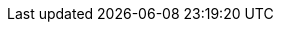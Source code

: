 ifdef::manual[]
Wähle den passenden xref:auftraege:buchhaltung.adoc#550[Umsatzsteuersatz] für die Variante aus der Dropdown-Liste aus.
endif::manual[]

ifdef::import[]
Gib den xref:auftraege:buchhaltung.adoc#550[Umsatzsteuersatz] der Variante in die CSV-Datei ein.

//welcher Standardwert? Steuersatz A vom Standard Standort vom Standard Mandant?
//*_Standardwert_*:

*_Zulässige Importwerte_*: Numerisch (Prozentwert)

Das Ergebnis des Imports findest du im Backend im Menü: xref:artikel:artikel-verwalten.adoc#280[Artikel » Artikel bearbeiten » [Variante öffnen\] » Tab: Einstellungen » Bereich: Kosten » Dropdown-Liste: Umsatzsteuer]

//ToDo - neue Artikel-UI
//Das Ergebnis des Imports findest du im Backend im Menü: xref:artikel:verzeichnis.adoc#190[Artikel » Artikel-UI » [Variante öffnen\] » Element: Kosten » Dropdown-Liste: Umsatzsteuer]

endif::import[]

ifdef::export[]
Der xref:auftraege:buchhaltung.adoc#550[Umsatzsteuersatz] der Variante.
endif::export[]
ifdef::export-id[]
Wird durch eine Zahl angegeben, die Steuersatz A, B, C, D, E oder F repräsentiert.
Die Steuersätze findest du im Menü *Einrichtung » Mandant » [Mandant wählen] » Standorte » [Standort wählen] » Buchhaltung » Tab: Umsatzsteuersätze » [Konfiguration öffnen]*.

* 0 = Steuersatz A
* 1 = Steuersatz B
* 2 = Steuersatz C
* 3 = Steuersatz D
* 4 = Steuersatz E
* 5 = Steuersatz F
endif::export-id[]
ifdef::export-percent[]
Wird durch die numerische Prozentzahl angegeben.
endif::export-percent[]

ifdef::export[]
Entspricht der Option im Menü: xref:artikel:artikel-verwalten.adoc#280[Artikel » Artikel bearbeiten » [Variante öffnen\] » Tab: Einstellungen » Bereich: Kosten » Dropdown-Liste: Umsatzsteuer]

//ToDo - neue Artikel-UI
//Entspricht der Option im Menü: xref:artikel:verzeichnis.adoc#190[Artikel » Artikel-UI » [Variante öffnen\] » Element: Kosten » Dropdown-Liste: Umsatzsteuer]

endif::export[]

ifdef::catalogue[]
Der xref:auftraege:buchhaltung.adoc#550[Umsatzsteuersatz] der Variante.
Wird durch eine Zahl angegeben, die Steuersatz A, B, C, D, E oder F repräsentiert.
Die Steuersätze findest du im Menü *Einrichtung » Mandant » [Mandant wählen] » Standorte » [Standort wählen] » Buchhaltung » Tab: Umsatzsteuersätze » [Konfiguration öffnen]*.

* 0 = Steuersatz A
* 1 = Steuersatz B
* 2 = Steuersatz C
* 3 = Steuersatz D
* 4 = Steuersatz E
* 5 = Steuersatz F

Entspricht der Option im Menü: xref:artikel:artikel-verwalten.adoc#280[Artikel » Artikel bearbeiten » [Variante öffnen] » Tab: Einstellungen » Bereich: Kosten » Dropdown-Liste: Umsatzsteuer]

//ToDo - neue Artikel-UI
//Entspricht der Option im Menü: xref:artikel:verzeichnis.adoc#190[Artikel » Artikel-UI » [Variante öffnen\] » Element: Kosten » Dropdown-Liste: Umsatzsteuer]

endif::catalogue[]
